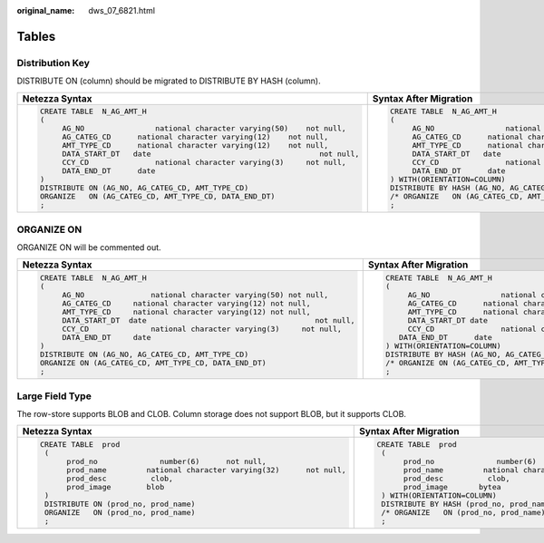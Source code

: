 :original_name: dws_07_6821.html

.. _dws_07_6821:

Tables
======

.. _en-us_topic_0000001234200647__en-us_topic_0238518431_en-us_topic_0237362467_en-us_topic_0202685975_section1332761015481:

Distribution Key
----------------

DISTRIBUTE ON (column) should be migrated to DISTRIBUTE BY HASH (column).

+-----------------------------------------------------------------------------+-----------------------------------------------------------------------------+
| Netezza Syntax                                                              | Syntax After Migration                                                      |
+=============================================================================+=============================================================================+
| .. code-block::                                                             | .. code-block::                                                             |
|                                                                             |                                                                             |
|    CREATE TABLE  N_AG_AMT_H                                                 |    CREATE TABLE  N_AG_AMT_H                                                 |
|    (                                                                        |    (                                                                        |
|         AG_NO                national character varying(50)    not null,    |         AG_NO                national character varying(50)    not null,    |
|         AG_CATEG_CD      national character varying(12)    not null,        |         AG_CATEG_CD      national character varying(12)    not null,        |
|         AMT_TYPE_CD      national character varying(12)    not null,        |         AMT_TYPE_CD      national character varying(12)    not null,        |
|         DATA_START_DT   date                                      not null, |         DATA_START_DT   date                                      not null, |
|         CCY_CD               national character varying(3)     not null,    |         CCY_CD               national character varying(3)     not null,    |
|         DATA_END_DT      date                                               |         DATA_END_DT      date                                               |
|    )                                                                        |    ) WITH(ORIENTATION=COLUMN)                                               |
|    DISTRIBUTE ON (AG_NO, AG_CATEG_CD, AMT_TYPE_CD)                          |    DISTRIBUTE BY HASH (AG_NO, AG_CATEG_CD, AMT_TYPE_CD)                     |
|    ORGANIZE   ON (AG_CATEG_CD, AMT_TYPE_CD, DATA_END_DT)                    |    /* ORGANIZE   ON (AG_CATEG_CD, AMT_TYPE_CD, DATA_END_DT) */              |
|    ;                                                                        |    ;                                                                        |
+-----------------------------------------------------------------------------+-----------------------------------------------------------------------------+

.. _en-us_topic_0000001234200647__en-us_topic_0238518431_en-us_topic_0237362467_en-us_topic_0202685975_section15902134185010:

ORGANIZE ON
-----------

ORGANIZE ON will be commented out.

+-----------------------------------------------------------------------------+----------------------------------------------------------------------------+
| Netezza Syntax                                                              | Syntax After Migration                                                     |
+=============================================================================+============================================================================+
| .. code-block::                                                             | .. code-block::                                                            |
|                                                                             |                                                                            |
|    CREATE TABLE  N_AG_AMT_H                                                 |    CREATE TABLE  N_AG_AMT_H                                                |
|    (                                                                        |    (                                                                       |
|         AG_NO               national character varying(50) not null,        |         AG_NO                national character varying(50) not null,      |
|         AG_CATEG_CD     national character varying(12) not null,            |         AG_CATEG_CD      national character varying(12) not null,          |
|         AMT_TYPE_CD     national character varying(12) not null,            |         AMT_TYPE_CD      national character varying(12) not null,          |
|         DATA_START_DT  date                                      not null,  |         DATA_START_DT date                                      not null,  |
|         CCY_CD              national character varying(3)     not null,     |         CCY_CD               national character varying(3)     not null,   |
|         DATA_END_DT     date                                                |       DATA_END_DT      date                                                |
|    )                                                                        |    ) WITH(ORIENTATION=COLUMN)                                              |
|    DISTRIBUTE ON (AG_NO, AG_CATEG_CD, AMT_TYPE_CD)                          |    DISTRIBUTE BY HASH (AG_NO, AG_CATEG_CD, AMT_TYPE_CD)                    |
|    ORGANIZE ON (AG_CATEG_CD, AMT_TYPE_CD, DATA_END_DT)                      |    /* ORGANIZE ON (AG_CATEG_CD, AMT_TYPE_CD, DATA_END_DT)*/                |
|    ;                                                                        |    ;                                                                       |
+-----------------------------------------------------------------------------+----------------------------------------------------------------------------+

Large Field Type
----------------

The row-store supports BLOB and CLOB. Column storage does not support BLOB, but it supports CLOB.

+---------------------------------------------------------------------------+---------------------------------------------------------------------------+
| Netezza Syntax                                                            | Syntax After Migration                                                    |
+===========================================================================+===========================================================================+
| .. code-block::                                                           | .. code-block::                                                           |
|                                                                           |                                                                           |
|    CREATE TABLE  prod                                                     |    CREATE TABLE  prod                                                     |
|     (                                                                     |     (                                                                     |
|          prod_no              number(6)      not null,                    |          prod_no              number(6)      not null,                    |
|          prod_name         national character varying(32)      not null,  |          prod_name         national character varying(32)      not null,  |
|          prod_desc          clob,                                         |          prod_desc          clob,                                         |
|          prod_image        blob                                           |          prod_image       bytea                                           |
|     )                                                                     |     ) WITH(ORIENTATION=COLUMN)                                            |
|     DISTRIBUTE ON (prod_no, prod_name)                                    |     DISTRIBUTE BY HASH (prod_no, prod_name)                               |
|     ORGANIZE   ON (prod_no, prod_name)                                    |     /* ORGANIZE   ON (prod_no, prod_name) */                              |
|     ;                                                                     |     ;                                                                     |
+---------------------------------------------------------------------------+---------------------------------------------------------------------------+

